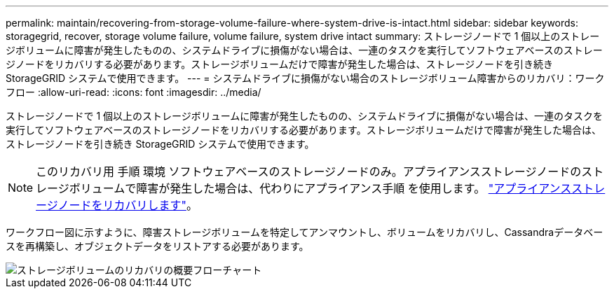 ---
permalink: maintain/recovering-from-storage-volume-failure-where-system-drive-is-intact.html 
sidebar: sidebar 
keywords: storagegrid, recover, storage volume failure, volume failure, system drive intact 
summary: ストレージノードで 1 個以上のストレージボリュームに障害が発生したものの、システムドライブに損傷がない場合は、一連のタスクを実行してソフトウェアベースのストレージノードをリカバリする必要があります。ストレージボリュームだけで障害が発生した場合は、ストレージノードを引き続き StorageGRID システムで使用できます。 
---
= システムドライブに損傷がない場合のストレージボリューム障害からのリカバリ：ワークフロー
:allow-uri-read: 
:icons: font
:imagesdir: ../media/


[role="lead"]
ストレージノードで 1 個以上のストレージボリュームに障害が発生したものの、システムドライブに損傷がない場合は、一連のタスクを実行してソフトウェアベースのストレージノードをリカバリする必要があります。ストレージボリュームだけで障害が発生した場合は、ストレージノードを引き続き StorageGRID システムで使用できます。


NOTE: このリカバリ用 手順 環境 ソフトウェアベースのストレージノードのみ。アプライアンスストレージノードのストレージボリュームで障害が発生した場合は、代わりにアプライアンス手順 を使用します。 link:recovering-storagegrid-appliance-storage-node.html["アプライアンスストレージノードをリカバリします"]。

ワークフロー図に示すように、障害ストレージボリュームを特定してアンマウントし、ボリュームをリカバリし、Cassandraデータベースを再構築し、オブジェクトデータをリストアする必要があります。

image::../media/storage_node_recovery_storage_vol_only.gif[ストレージボリュームのリカバリの概要フローチャート]

